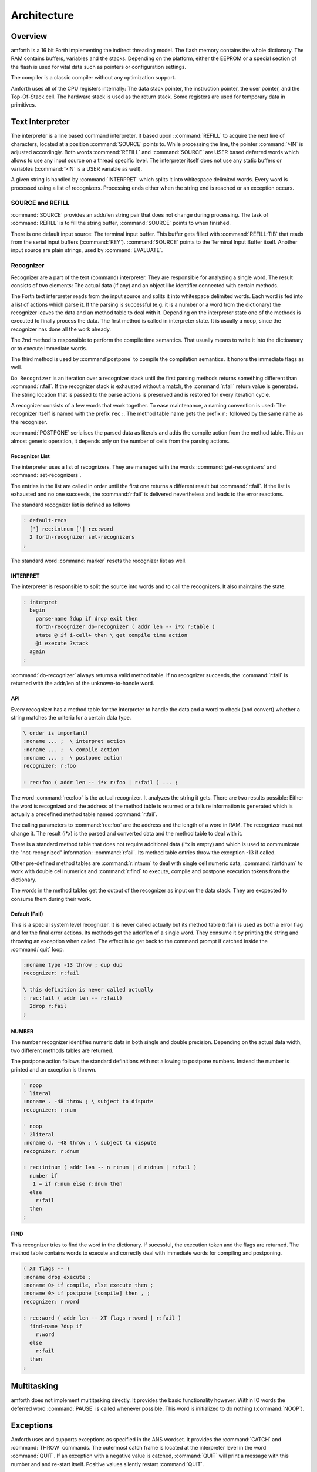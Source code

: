 ============
Architecture
============

Overview
--------

amforth is a 16 bit Forth implementing the indirect threading
model. The flash memory contains the whole dictionary. The RAM
contains buffers, variables and the stacks. Depending on the
platform, either the EEPROM or a special section of the flash
is used for vital data such as pointers or configuration settings.

The compiler is a classic compiler without any optimization
support.

Amforth uses all of the CPU registers internally: The
data stack pointer, the instruction pointer, the user pointer, and
the Top-Of-Stack cell. The hardware stack is used as the return
stack. Some registers are used for temporary data in primitives.


Text Interpreter
----------------

The interpreter is a line based command interpreter. It based upon 
::command:`REFILL` to acquire the next line of characters, 
located at a position :command:`SOURCE` points to. While processing 
the line, the pointer :command:`>IN` is adjusted accordingly. Both
words :command:`REFILL` and :command:`SOURCE` are USER based 
deferred words which allows to use any input source on a thread 
specific level. The interpreter itself does not use any static 
buffers or variables (:command:`>IN` is a USER variable as well).

A given string is handled by :command:`INTERPRET` which splits it
into whitespace delimited words. Every word is processed using a 
list of recognizers. Processing ends either when the string end is 
reached or an exception occurs.

SOURCE and REFILL
.................

:command:`SOURCE` provides an addr/len string pair that does not 
change during processing. The task of :command:`REFILL` is to fill
the string buffer, :command:`SOURCE` points to when finished.

There is one default input source: The terminal input buffer. 
This buffer gets filled with :command:`REFILL-TIB` that reads 
from the serial input buffers (:command:`KEY`). :command:`SOURCE` 
points to the Terminal Input Buffer itself. Another input source 
are plain strings, used by :command:`EVALUATE`.

.. _Recognizers:

Recognizer
..........

Recognizer are a part of the text (command) interpreter.
They are responsible for analyzing a single word. The
result consists of two elements: The actual data (if any)
and an object like identifier connected with certain methods.

.. digraph:: Recognizer
   :inline:

   "Interpret" -> "Get Next Word"
   "Get Next Word" -> "Do Recognizer" [label="Got one"]
   "Get Next Word" -> "End" [label="No More Words"];
   "Do Recognizer" -> "Check State"
   "Check State" -> "Compile" [label="Compile"];
   "Check State" -> "Execute" [label="Interpret"];
   "Compile" -> "Get Next Word"
   "Execute" -> "Get Next Word"

The Forth text interpreter reads from the input source 
and splits it into whitespace delimited words. Each word
is fed into a list of actions which parse it. If the
parsing is successful (e.g. it is a number or a word from
the dictionary) the recognizer leaves the data and
an method table to deal with it. Depending on the
interpreter state one of the methods is executed to
finally process the data. The first method is called
in interpreter state. It is usually a noop, since
the recognizer has done all the work already.

The 2nd method is responsible to perform the compile
time semantics. That usually means to write it into
the dictioanary or to execute immediate words.

The third method is used by :command`postpone` to compile the
compilation semantics. It honors the immediate flags as well.

``Do Recognizer`` is an iteration over a recognizer
stack until the first parsing methods returns something
different than :command:`r:fail`. If the recognizer stack is
exhausted without a match, the :command:`r:fail` return value
is generated. The string location that is passed to the 
parse actions is preserved and is restored for every iteration
cycle.

.. digraph:: DoRecognizer
   :inline:

   "Get Recognizer Stack" -> "Rec-Stack Exhausted?"
   "Rec-Stack Exhausted?" -> "R:FAIL"  [label="Yes"]
   "Rec-Stack Exhausted?" -> "Call Parse Action"  [label="Consume Rec-TOS"]
   "Call Parse Action" -> "Rec-Stack Exhausted?" [label="R:FAIL"]
   "Call Parse Action" -> "End" [label="Success"]
   "R:FAIL" -> "End"

A recognizer consists of a few words that work together.
To ease maintenance, a naming convention is used: The
recognizer itself is named with the prefix ``rec:``. The
method table name gets the prefix ``r:`` followed by
the same name as the recognizer.

:command:`POSTPONE` serialises the parsed data as literals and
adds the compile action from the method table. This an
almost generic operation, it depends only on the number
of cells from the parsing actions.

Recognizer List
~~~~~~~~~~~~~~~

The interpreter uses a list of recognizers. They are managed
with the words :command:`get-recognizers` and :command:`set-recognizers`.

The entries in the list are called in order until the first 
one returns a different result but :command:`r:fail`. If the list
is exhausted and no one succeeds, the :command:`r:fail` is delivered
nevertheless and leads to the error reactions.

The standard recognizer list is defined as follows

.. code-block:: forth

   : default-recs
     ['] rec:intnum ['] rec:word
     2 forth-recognizer set-recognizers
   ;

The standard word :command:`marker` resets the recognizer list as well.

INTERPRET
~~~~~~~~~

The interpreter is responsible to split the source into words
and to call the recognizers. It also maintains the state.

.. code-block:: forth

   : interpret
     begin
       parse-name ?dup if drop exit then
       forth-recognizer do-recognizer ( addr len -- i*x r:table )
       state @ if i-cell+ then \ get compile time action
       @i execute ?stack
     again
   ;

:command:`do-recognizer` always returns a valid method table. If no
recognizer succeeds, the :command:`r:fail` is returned with the addr/len
of the unknown-to-handle word.

API
~~~

Every recognizer has a method table for the interpreter to handle 
the data and a word to check (and convert) whether a string matches
the criteria for a certain data type.

.. code-block:: forth
   
   \ order is important!
   :noname ... ;  \ interpret action
   :noname ... ;  \ compile action
   :noname ... ;  \ postpone action
   recognizer: r:foo

   : rec:foo ( addr len -- i*x r:foo | r:fail ) ... ;

The word :command:`rec:foo` is the actual recognizer. It analyzes the
string it gets. There are two results possible: Either the word
is recognized and the address of the method table is returned
or a failure information is generated which is actually a predefined
method table named :command:`r:fail`.

The calling parameters to :command:`rec:foo` are the address and 
the length of a word in RAM. The recognizer must not change it. 
The result (i*x) is the parsed and converted data and the method
table to deal with it.

There is a standard method table that does not require
additional data (i*x is empty) and which is used to communicate
the "not-recognized" information: :command:`r:fail`. Its method
table entries throw the exception -13 if called.

Other pre-defined method tables are :command:`r:intnum` to deal 
with single cell numeric data, :command:`r:intdnum` to work with
double cell numerics and :command:`r:find` to execute, compile 
and postpone execution tokens from the dictionary.

The words in the method tables get the output of the recognizer 
as input on the data stack. They are excpected to consume them 
during their work.

Default (Fail)
~~~~~~~~~~~~~~

This is a special system level recognizer. It is
never called actually but its method table (r:fail) 
is used as both a error flag and for the final error 
actions. Its methods get the addr/len of a single 
word. They consume it by printing the string and 
throwing an exception when called. The effect is 
to get back to the command prompt if catched 
inside the :command:`quit` loop.

.. code-block:: forth

   :noname type -13 throw ; dup dup
   recognizer: r:fail

   \ this definition is never called actually
   : rec:fail ( addr len -- r:fail)
     2drop r:fail
   ;

NUMBER
~~~~~~

The number recognizer identifies numeric data in both
single and double precision. Depending on the actual
data width, two different methods tables are returned.

The postpone action follows the standard definitions with
not allowing to postpone numbers. Instead the number is
printed and an exception is thrown.

.. code-block:: forth

   ' noop
   ' literal
   :noname . -48 throw ; \ subject to dispute
   recognizer: r:num

   ' noop
   ' 2literal
   :noname d. -48 throw ; \ subject to dispute
   recognizer: r:dnum

   : rec:intnum ( addr len -- n r:num | d r:dnum | r:fail )
     number if
      1 = if r:num else r:dnum then
     else 
       r:fail
     then
   ;


FIND
~~~~

This recognizer tries to find the word in the dictionary. If
sucessful, the execution token and the flags are returned. The
method table contains words to execute and correctly deal with
immediate words for compiling and postponing.

.. code-block:: forth

   ( XT flags -- )
   :noname drop execute ; 
   :noname 0> if compile, else execute then ; 
   :noname 0> if postpone [compile] then , ; 
   recognizer: r:word

   : rec:word ( addr len -- XT flags r:word | r:fail )
     find-name ?dup if
       r:word
     else
       r:fail 
     then
   ;

Multitasking
------------

amforth does not implement multitasking directly. It
provides the basic functionality however. Within IO
words the deferred word :command:`PAUSE` is called 
whenever possible. This word is initialized to do 
nothing (:command:`NOOP`).

.. _ExceptionTable:

Exceptions
----------

Amforth uses and supports exceptions as specified in the
ANS wordset. It provides the :command:`CATCH`
and :command:`THROW` commands. The outermost catch
frame is located at the interpreter level in the word
:command:`QUIT`. If an exception with a negative value is
catched, :command:`QUIT` will print a message with this
number and and re-start itself. Positive values silently
restart :command:`QUIT`.

The next table lists the exceptions, amforth uses itself.

+-----------+---------------------+---------------+
| Exception |         Meaning     | Thrown in     |
+-----------+---------------------+---------------+
|    -1     |  silent abort       | ABORT         |
+-----------+---------------------+---------------+
|    -2     |  abort with message | ABORT"        |
+-----------+---------------------+---------------+
|    -4     |  stack underflow    | ?STACK        |
+-----------+---------------------+---------------+
|   -13     |  undefined word     | rec-notfound, |
|           |                     | tick          |
+-----------+---------------------+---------------+
|   -16     |  Invalid word       | (create)      |
+-----------+---------------------+---------------+
|   -50     |  search order       | SET-ORDER     |
|           |  exhausted          |               |
+-----------+---------------------+---------------+
